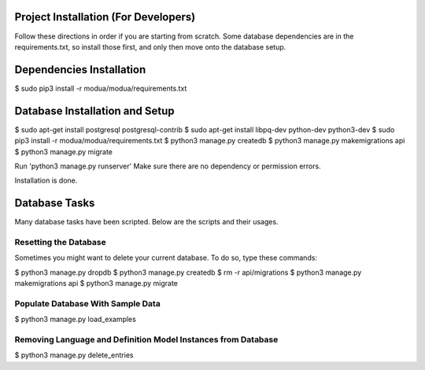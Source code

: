 Project Installation (For Developers)
=====================================

Follow these directions in order if you are starting from scratch.  Some database dependencies are in the
requirements.txt, so install those first, and only then move onto the database setup.


Dependencies Installation
=========================

$ sudo pip3 install -r modua/modua/requirements.txt


Database Installation and Setup
===============================

$ sudo apt-get install postgresql postgresql-contrib
$ sudo apt-get install libpq-dev python-dev python3-dev
$ sudo pip3 install -r modua/modua/requirements.txt
$ python3 manage.py createdb
$ python3 manage.py makemigrations api
$ python3 manage.py migrate


Run 'python3 manage.py runserver' Make sure there are no dependency or permission errors.

Installation is done.


.. NOTE:
    `python3 manage.py createdb` will create the database and create the user/password used by MODUA's specs.


Database Tasks
==============

Many database tasks have been scripted.  Below are the scripts and their usages.


Resetting the Database
----------------------

Sometimes you might want to delete your current database.  To do so, type these commands:

$ python3 manage.py dropdb
$ python3 manage.py createdb
$ rm -r api/migrations
$ python3 manage.py makemigrations api
$ python3 manage.py migrate

Populate Database With Sample Data
----------------------------------

$ python3 manage.py load_examples


Removing Language and Definition Model Instances from Database
--------------------------------------------------------------

$ python3 manage.py delete_entries
